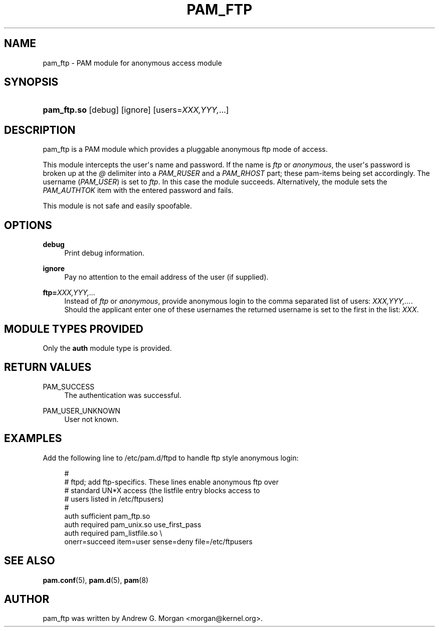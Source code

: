 '\" t
.\"     Title: pam_ftp
.\"    Author: [see the "AUTHOR" section]
.\" Generator: DocBook XSL Stylesheets v1.78.1 <http://docbook.sf.net/>
.\"      Date: 03/24/2015
.\"    Manual: Linux-PAM Manual
.\"    Source: Linux-PAM Manual
.\"  Language: English
.\"
.TH "PAM_FTP" "8" "03/24/2015" "Linux-PAM Manual" "Linux\-PAM Manual"
.\" -----------------------------------------------------------------
.\" * Define some portability stuff
.\" -----------------------------------------------------------------
.\" ~~~~~~~~~~~~~~~~~~~~~~~~~~~~~~~~~~~~~~~~~~~~~~~~~~~~~~~~~~~~~~~~~
.\" http://bugs.debian.org/507673
.\" http://lists.gnu.org/archive/html/groff/2009-02/msg00013.html
.\" ~~~~~~~~~~~~~~~~~~~~~~~~~~~~~~~~~~~~~~~~~~~~~~~~~~~~~~~~~~~~~~~~~
.ie \n(.g .ds Aq \(aq
.el       .ds Aq '
.\" -----------------------------------------------------------------
.\" * set default formatting
.\" -----------------------------------------------------------------
.\" disable hyphenation
.nh
.\" disable justification (adjust text to left margin only)
.ad l
.\" -----------------------------------------------------------------
.\" * MAIN CONTENT STARTS HERE *
.\" -----------------------------------------------------------------
.SH "NAME"
pam_ftp \- PAM module for anonymous access module
.SH "SYNOPSIS"
.HP \w'\fBpam_ftp\&.so\fR\ 'u
\fBpam_ftp\&.so\fR [debug] [ignore] [users=\fIXXX,YYY,\fR...]
.SH "DESCRIPTION"
.PP
pam_ftp is a PAM module which provides a pluggable anonymous ftp mode of access\&.
.PP
This module intercepts the user\*(Aqs name and password\&. If the name is
\fIftp\fR
or
\fIanonymous\fR, the user\*(Aqs password is broken up at the
\fI@\fR
delimiter into a
\fIPAM_RUSER\fR
and a
\fIPAM_RHOST\fR
part; these pam\-items being set accordingly\&. The username (\fIPAM_USER\fR) is set to
\fIftp\fR\&. In this case the module succeeds\&. Alternatively, the module sets the
\fIPAM_AUTHTOK\fR
item with the entered password and fails\&.
.PP
This module is not safe and easily spoofable\&.
.SH "OPTIONS"
.PP
.PP
\fBdebug\fR
.RS 4
Print debug information\&.
.RE
.PP
\fBignore\fR
.RS 4
Pay no attention to the email address of the user (if supplied)\&.
.RE
.PP
\fBftp=\fR\fB\fIXXX,YYY,\&.\&.\&.\fR\fR
.RS 4
Instead of
\fIftp\fR
or
\fIanonymous\fR, provide anonymous login to the comma separated list of users:
\fB\fIXXX,YYY,\&.\&.\&.\fR\fR\&. Should the applicant enter one of these usernames the returned username is set to the first in the list:
\fIXXX\fR\&.
.RE
.SH "MODULE TYPES PROVIDED"
.PP
Only the
\fBauth\fR
module type is provided\&.
.SH "RETURN VALUES"
.PP
.PP
PAM_SUCCESS
.RS 4
The authentication was successful\&.
.RE
.PP
PAM_USER_UNKNOWN
.RS 4
User not known\&.
.RE
.SH "EXAMPLES"
.PP
Add the following line to
/etc/pam\&.d/ftpd
to handle ftp style anonymous login:
.sp
.if n \{\
.RS 4
.\}
.nf
#
# ftpd; add ftp\-specifics\&. These lines enable anonymous ftp over
#       standard UN*X access (the listfile entry blocks access to
#       users listed in /etc/ftpusers)
#
auth    sufficient  pam_ftp\&.so
auth    required    pam_unix\&.so use_first_pass
auth    required    pam_listfile\&.so \e
           onerr=succeed item=user sense=deny file=/etc/ftpusers
      
.fi
.if n \{\
.RE
.\}
.sp
.SH "SEE ALSO"
.PP
\fBpam.conf\fR(5),
\fBpam.d\fR(5),
\fBpam\fR(8)
.SH "AUTHOR"
.PP
pam_ftp was written by Andrew G\&. Morgan <morgan@kernel\&.org>\&.

